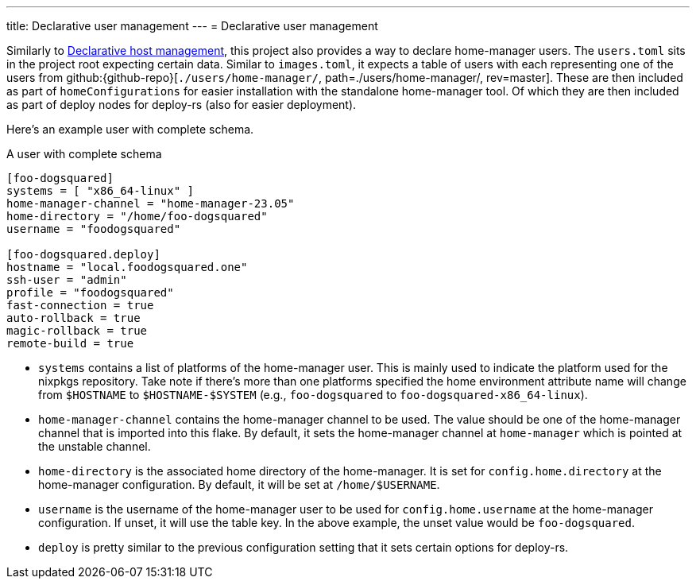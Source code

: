 ---
title: Declarative user management
---
= Declarative user management

Similarly to xref:../02-declarative-user-management/index.adoc[Declarative host management], this project also provides a way to declare home-manager users.
The `users.toml` sits in the project root expecting certain data.
Similar to `images.toml`, it expects a table of users with each representing one of the users from github:{github-repo}[`./users/home-manager/`, path=./users/home-manager/, rev=master].
These are then included as part of `homeConfigurations` for easier installation with the standalone home-manager tool.
Of which they are then included as part of deploy nodes for deploy-rs (also for easier deployment).

Here's an example user with complete schema.

.A user with complete schema
[source, toml]
----
[foo-dogsquared]
systems = [ "x86_64-linux" ]
home-manager-channel = "home-manager-23.05"
home-directory = "/home/foo-dogsquared"
username = "foodogsquared"

[foo-dogsquared.deploy]
hostname = "local.foodogsquared.one"
ssh-user = "admin"
profile = "foodogsquared"
fast-connection = true
auto-rollback = true
magic-rollback = true
remote-build = true
----

- `systems` contains a list of platforms of the home-manager user.
This is mainly used to indicate the platform used for the nixpkgs repository.
Take note if there's more than one platforms specified the home environment attribute name will change from `$HOSTNAME` to `$HOSTNAME-$SYSTEM` (e.g., `foo-dogsquared` to `foo-dogsquared-x86_64-linux`).

- `home-manager-channel` contains the home-manager channel to be used.
The value should be one of the home-manager channel that is imported into this flake.
By default, it sets the home-manager channel at `home-manager` which is pointed at the unstable channel.

- `home-directory` is the associated home directory of the home-manager.
It is set for `config.home.directory` at the home-manager configuration.
By default, it will be set at `/home/$USERNAME`.

- `username` is the username of the home-manager user to be used for `config.home.username` at the home-manager configuration.
If unset, it will use the table key.
In the above example, the unset value would be `foo-dogsquared`.

- `deploy` is pretty similar to the previous configuration setting that it sets certain options for deploy-rs.
